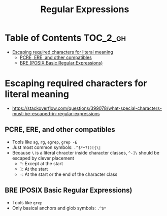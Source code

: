 #+TITLE: Regular Expressions

* Table of Contents :TOC_2_gh:
 - [[#escaping-required-characters-for-literal-meaning][Escaping required characters for literal meaning]]
   - [[#pcre-ere-and-other-compatibles][PCRE, ERE, and other compatibles]]
   - [[#bre-posix-basic-regular-expressions][BRE (POSIX Basic Regular Expressions)]]

* Escaping required characters for literal meaning
- https://stackoverflow.com/questions/399078/what-special-characters-must-be-escaped-in-regular-expressions

** PCRE, ERE, and other compatibles
- Tools like ~ag~, ~rg~, ~egrep~, ~grep -E~
- Just most common symbols: ~.^$*+?()[{\|~
- Because ~\~ is a literal chracter inside character classes, ~^-]\~ should be escaped by clever placement
  - ~^~: Except at the start
  - ~]~: At the start
  - ~-~: At the start or the end of the character class

** BRE (POSIX Basic Regular Expressions)
- Tools like ~grep~
- Only basical anchors and glob symbols: ~.^$*~
